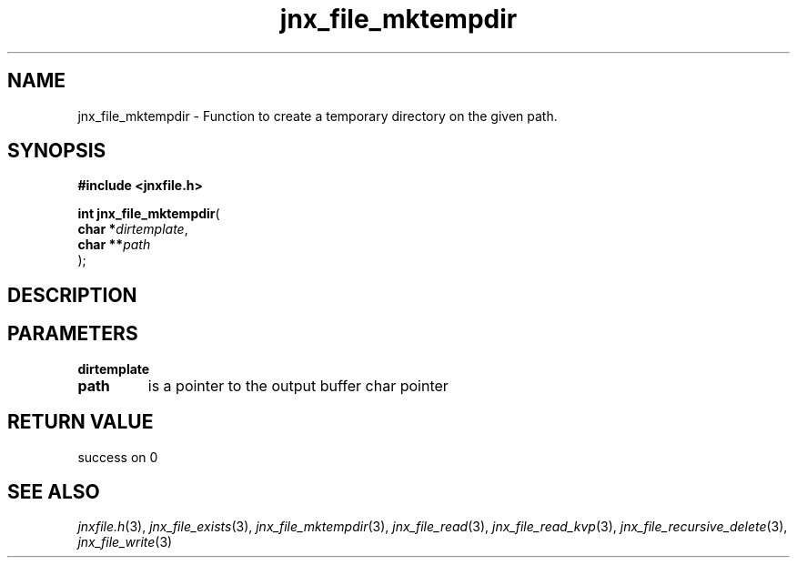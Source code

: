 .\" File automatically generated by doxy2man0.1
.\" Generation date: Wed Apr 16 2014
.TH jnx_file_mktempdir 3 2014-04-16 "XXXpkg" "The XXX Manual"
.SH "NAME"
jnx_file_mktempdir \- Function to create a temporary directory on the given path.
.SH SYNOPSIS
.nf
.B #include <jnxfile.h>
.sp
\fBint jnx_file_mktempdir\fP(
    \fBchar    *\fP\fIdirtemplate\fP,
    \fBchar   **\fP\fIpath\fP
);
.fi
.SH DESCRIPTION
.SH PARAMETERS
.TP
.B dirtemplate

.TP
.B path
is a pointer to the output buffer char pointer 

.SH RETURN VALUE
.PP
success on 0 
.SH SEE ALSO
.PP
.nh
.ad l
\fIjnxfile.h\fP(3), \fIjnx_file_exists\fP(3), \fIjnx_file_mktempdir\fP(3), \fIjnx_file_read\fP(3), \fIjnx_file_read_kvp\fP(3), \fIjnx_file_recursive_delete\fP(3), \fIjnx_file_write\fP(3)
.ad
.hy
